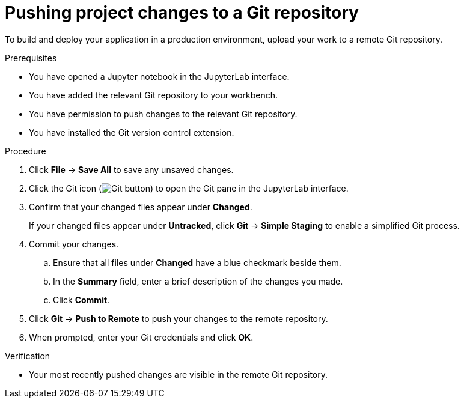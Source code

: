 :_module-type: PROCEDURE
//pv2hash: e1911f2a-33d2-45e0-ac1f-708e8d4d3aec

[id='pushing-project-changes-to-a-git-repository_{context}']
= Pushing project changes to a Git repository

[role='_abstract']
To build and deploy your application in a production environment, upload your work to a remote Git repository.

.Prerequisites
* You have opened a Jupyter notebook in the JupyterLab interface.
* You have added the relevant Git repository to your workbench.
* You have permission to push changes to the relevant Git repository.
* You have installed the Git version control extension.

.Procedure
. Click *File* -> *Save All* to save any unsaved changes.
. Click the Git icon (image:images/jupyterlab-git-button.png[Git button]) to open the Git pane in the JupyterLab interface.
. Confirm that your changed files appear under *Changed*.
+
If your changed files appear under *Untracked*, click *Git* -> *Simple Staging* to enable a simplified Git process.
. Commit your changes.
.. Ensure that all files under *Changed* have a blue checkmark beside them.
.. In the *Summary* field, enter a brief description of the changes you made.
.. Click *Commit*.
. Click *Git* -> *Push to Remote* to push your changes to the remote repository.
. When prompted, enter your Git credentials and click *OK*.

.Verification
* Your most recently pushed changes are visible in the remote Git repository.

//[role="_additional-resources"]
//.Additional resources
//* TODO or delete
